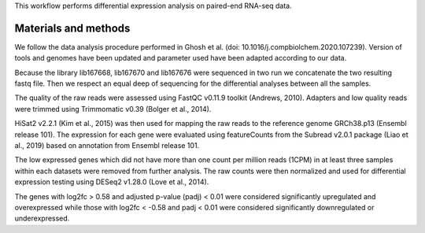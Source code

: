 This workflow performs differential expression analysis on paired-end RNA-seq data.

Materials and methods
---------------------

We follow the data analysis procedure performed in Ghosh et al. (doi: 10.1016/j.compbiolchem.2020.107239). Version of tools and genomes have been updated and parameter used have been adapted according to our data.

Because the library lib167668, lib167670 and lib167676 were sequenced in two run we concatenate the two resulting fastq file. Then we respect an equal deep of sequencing for the differential analyses between all the samples. 

The quality of the raw reads were assessed using FastQC v0.11.9 toolkit (Andrews, 2010). Adapters and low quality reads were trimmed using Trimmomatic v0.39 (Bolger et al., 2014).

HiSat2 v2.2.1 (Kim et al., 2015) was then used for mapping the raw reads to the reference genome GRCh38.p13 (Ensembl release 101). The expression for each gene were evaluated using featureCounts from the Subread v2.0.1 package (Liao et al., 2019) based on annotation from Ensembl release 101. 

The low expressed genes which did not have more than one count per million reads (1CPM) in at least three samples within each datasets were removed from further analysis. The raw counts were then normalized and used for differential expression testing using DESeq2 v1.28.0 (Love et al., 2014). 

The genes with log2fc > 0.58 and adjusted p-value (padj) < 0.01 were considered significantly upregulated and overexpressed while those with log2fc < -0.58 and padj < 0.01 were considered significantly downregulated or underexpressed.
